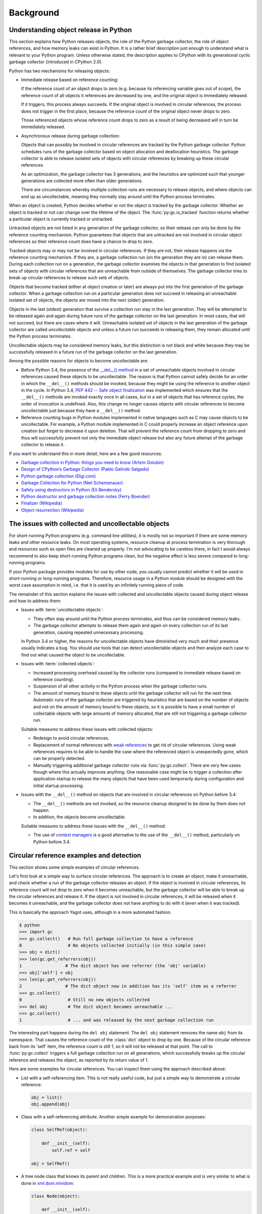 
.. _`Background`:

Background
==========


.. _`Understanding object release in Python`:

Understanding object release in Python
--------------------------------------

This section explains how Python releases objects, the role of the Python
garbage collector, the role of object references, and how memory leaks can
exist in Python. It is a rather brief description just enough to understand
what is relevant to your Python program.
Unless otherwise stated, the description applies to CPython with its
generational cyclic garbage collector (introduced in CPython 2.0).

Python has two mechanisms for releasing objects:

* Immediate release based on reference counting:

  If the reference count of an object drops to zero (e.g. because its
  referencing variable goes out of scope), the reference count of all objects
  it references are decreased by one, and the original object is immediately
  released.

  If it triggers, this process always succeeds. If the original object is
  involved in circular references, the process does not trigger in the first
  place, because the reference count of the original object never drops to zero.

  Those referenced objects whose reference count drops to zero as a result of
  being decreased will in turn be immediately released.

* Asynchronous release during garbage collection:

  Objects that can possibly be involved in circular references are tracked by
  the Python garbage collector. Python schedules runs of the garbage collector
  based on object allocation and deallocation heuristics. The garbage collector
  is able to release isolated sets of objects with circular references by
  breaking up these circular references.

  As an optimization, the garbage collector has 3 generations, and the
  heuristics are optimized such that younger generations are collected more
  often than older generations.

  There are circumstances whereby multiple collection runs are necessary to
  release objects, and where objects can end up as uncollectable, meaning they
  normally stay around until the Python process terminates.

When an object is created, Python decides whether or not the object is tracked
by the garbage collector. Whether an object is tracked or not can change over
the lifetime of the object. The :func:`py:gc.is_tracked` function returns
whether a particular object is currently tracked or untracked.

Untracked objects are not listed in any generation of the garbage collector,
so their release can only be done by the reference counting mechanism.
Python guarantees that objects that are untracked are not involved in circular
object references so their reference count does have a chance to drop to zero.

Tracked objects may or may not be involved in circular references. If they are
not, their release happens via the reference counting mechanism. If they are,
a garbage collection run (on the generation they are in) can release them.
During each collection run on a generation, the garbage collector examines the
objects in that generation to find isolated sets of objects with circular
references that are unreachable from outside of themselves. The garbage
collector tries to break up circular references to release such sets of objects.

Objects that become tracked (either at object creation or later) are always put
into the first generation of the garbage collector. When a garbage collection
run on a particular generation does not succeed in releasing an unreachable
isolated set of objects, the objects are moved into the next (older) generation.

Objects in the last (oldest) generation that survive a collection run stay in
the last generation. They will be attempted to be released again and again
during future runs of the garbage collector on the last generation. In most
cases, that will not succeed, but there are cases where it will. Unreachable
isolated set of objects in the last generation of the garbage collector are
called *uncollectable objects* and unless a future run succeeds in releasing
them, they remain allocated until the Python process terminates.

Uncollectable objects may be considered memory leaks, but this distinction is
not black and white because they may be successfully released in a future run
of the garbage collector on the last generation.

Among the possible reasons for objects to become uncollectable are:

* Before Python 3.4, the presence of the
  `__del__() method <https://docs.python.org/3/reference/datamodel.html>`_
  in a set of unreachable objects involved in circular references caused these
  objects to be uncollectable.
  The reason is that Python cannot safely decide for an order in which the
  ``__del__()`` methods should be invoked, because they might be using the
  reference to another object in the cycle. In Python 3.4,
  `PEP 442 -- Safe object finalization <https://www.python.org/dev/peps/pep-0442/>`_
  was implemented which ensures that the ``__del__()`` methods are invoked
  exactly once in all cases, but in a set of objects that has reference cycles,
  the order of invocation is undefined. Also, this change no longer causes
  objects with circular references to become uncollectable just because they
  have a ``__del__()`` method.

* Reference counting bugs in Python modules implemented in native languages
  such as C may cause objects to be uncollectable. For example, a Python module
  implemented in C could properly increase an object reference upon creation but
  forget to decrease it upon deletion. That will prevent the reference count
  from dropping to zero and thus will successfully prevent not only the
  immediate object release but also any future attempt of the garbage collector
  to release it.

If you want to understand this in more detail, here are a few good resources:

- `Garbage collection in Python: things you need to know (Artem Golubin) <https://rushter.com/blog/python-garbage-collector/>`_
- `Design of CPython’s Garbage Collector (Pablo Galindo Salgado) <https://devguide.python.org/garbage_collector/>`_
- `Python garbage collection (Digi.com) <https://www.digi.com/resources/documentation/digidocs/90001537/references/r_python_garbage_coll.htm>`_
- `Garbage Collection for Python (Neil Schemenauer) <http://arctrix.com/nas/python/gc/>`_
- `Safely using destructors in Python (Eli Bendersky) <https://eli.thegreenplace.net/2009/06/12/safely-using-destructors-in-python>`_
- `Python destructor and garbage collection notes (Ferry Boender) <https://www.electricmonk.nl/log/2008/07/07/python-destructor-and-garbage-collection-notes/>`_
- `Finalizer (Wikipedia) <https://en.wikipedia.org/wiki/Finalizer>`_
- `Object resurrection (Wikipedia) <https://en.wikipedia.org/wiki/Object_resurrection>`_


.. _`The issues with collected and uncollectable objects`:

The issues with collected and uncollectable objects
---------------------------------------------------

For short-running Python programs (e.g. command line utilities), it is mostly
not so important if there are some memory leaks and other resource leaks. On
most operating systems, resource cleanup at process termination is very thorough
and resources such as open files are cleaned up properly. I'm not advocating to
be careless there, in fact I would always recommend to also keep short-running
Python programs clean, but the negative effect is less severe compared to
long-running programs.

If your Python package provides modules for use by other code, you usually
cannot predict whether it will be used in short-running or long-running
programs. Therefore, resource usage in a Python module should be designed with
the worst case assumption in mind, i.e. that it is used by an infinitely running
piece of code.

The remainder of this section explains the issues with collected and
uncollectable objects caused during object release and how to address them:

* Issues with :term:`uncollectable objects`:

  - They often stay around until the Python process terminates, and thus can be
    considered memory leaks.

  - The garbage collector attempts to release them again and again on every
    collection run of its last generation, causing repeated unnecessary
    processing.

  In Python 3.4 or higher, the reasons for uncollectable objects have diminished
  very much and their presence usually indicates a bug. You should use tools
  that can detect uncollectable objects and then analyze each case to find out
  what caused the object to be uncollectable.

* Issues with :term:`collected objects`:

  - Increased processing overhead caused by the collector runs (compared to
    immediate release based on reference counting).

  - Suspension of all other activity in the Python process when the garbage
    collector runs.

  - The amount of memory bound to these objects until the garbage collector
    will run for the next time. Automatic runs of the garbage collector are
    triggered by heuristics that are based on the number of objects and not on
    the amount of memory bound to these objects, so it is possible to have
    a small number of collectable objects with large amounts of memory
    allocated, that are still not triggering a garbage collector run.

  Suitable measures to address these issues with collected objects:

  - Redesign to avoid circular references.

  - Replacement of normal references with
    `weak references <https://docs.python.org/3/library/weakref.html>`_ to
    get rid of circular references. Using weak references requires to be able
    to handle the case where the referenced object is unexpectedly gone, which
    can be properly detected.

  - Manually triggering additional garbage collector runs via
    :func:`py:gc.collect`. There are very few cases though where this actually
    improves anything. One reasonable case might be to trigger a collection
    after application startup to release the many objects that have been used
    temporarily during configuration and initial startup processing.

* Issues with the ``__del__()`` method on objects that are involved in circular
  references on Python before 3.4:

  - The ``__del__()`` methods are not invoked, so the resource cleanup
    designed to be done by them does not happen.

  - In addition, the objects become uncollectable.

  Suitable measures to address these issues with the ``__del__()`` method:

  - The use of
    `context managers <https://docs.python.org/3/library/stdtypes.html#typecontextmanager>`_
    is a good alternative to the use of the ``__del__()`` method, particularly
    on Python before 3.4.


.. _`Circular reference examples and detection`:

Circular reference examples and detection
-----------------------------------------

This section shows some simple examples of circular references.

Let's first look at a simple way to surface circular references. The
approach is to create an object, make it unreachable, and check whether a run
of the garbage collector releases an object. If the object is involved in
circular references, its reference count will not drop to zero when it becomes
unreachable, but the garbage collector will be able to break up the circular
references and release it. If the object is not involved in circular references,
it will be released when it becomes it unreachable, and the garbage collector
does not have anything to do with it (even when it was tracked).

This is basically the approach Yagot uses, although in a more automated fashion.

.. code-block:: text

    $ python
    >>> import gc
    >>> gc.collect()   # Run full garbage collection to have a reference
    0                  # No objects collected initially (in this simple case)
    >>> obj = dict()
    >>> len(gc.get_referrers(obj))
    1                 # The dict object has one referrer (the 'obj' variable)
    >>> obj['self'] = obj
    >>> len(gc.get_referrers(obj))
    2                 # The dict object now in addition has its 'self' item as a referrer
    >>> gc.collect()
    0                  # Still no new objects collected
    >>> del obj        # The dict object becomes unreachable ...
    >>> gc.collect()
    1                  # ... and was released by the next garbage collection run

The interesting part happens during the ``del obj`` statement. The ``del obj``
statement removes the name ``obj`` from its namespace. That causes the reference
count of the :class:`dict` object to drop by one. Because of the circular
reference back from its 'self' item, the reference count is still 1, so it will
not be released at that point. The call to :func:`py:gc.collect` triggers a full
garbage collection run on all generations, which successfully breaks up the
circular reference and releases the object, as reported by its return value
of 1.

Here are some examples for circular references. You can inspect them using
the approach described above:

* List with a self-referencing item. This is not really useful code,
  but just a simple way to demonstrate a circular reference:

  .. code-block:: python

      obj = list()
      obj.append(obj)

* Class with a self-referencing attribute. Another simple example for
  demonstration purposes:

  .. code-block:: python

      class SelfRef(object):

          def __init__(self):
              self.ref = self

      obj = SelfRef()

* A tree node class that knows its parent and children. This is a more practical
  example and is very similar to what is done in
  `xml.dom.minidom <https://docs.python.org/3/library/xml.dom.minidom.html>`_:

  .. code-block:: python

      class Node(object):

          def __init__(self):
              self.parentNode = None
              self.childNodes = []

          def appendChild(self, node):
              node.parentNode = self
              self.childNodes.append(node)

      obj = Node()
      obj.appendChild(Node())


.. _`Tools`:

Tools
-----

This section lists some tools that can be used to detect memory leaks, garbage
objects, and memory usage in Python.

**TODO: Write section**
